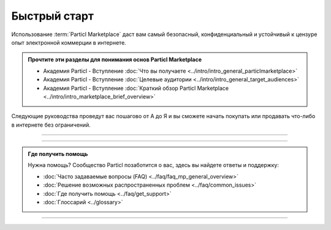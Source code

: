 =============
Быстрый старт
=============

.. title::
   Руководство по подготовке к работе с Particl Marketplace
   
.. meta::
   :description lang=ru: Как установить ПО Particl Desktop для использования торговой площадки Particl. 
   :description lang=en: How to install Particl Desktop in order to use Particl Marketplace. 
   :keywords lang=en: Particl, Marketplace, Installation, Quickstart, Blockchain, Privacy, E-Commerce, multi-vendor marketpalce

Использование :term:`Particl Marketplace` даст вам самый безопасный, конфиденциальный и устойчивый к цензуре опыт электронной коммерции в интернете.

.. admonition:: Прочтите эти разделы для понимания основ Particl Marketplace

   - Академия Particl - Вступление :doc:`Что вы получаете <../intro/intro_general_particlmarketplace>`
   - Академия Particl - Вступление :doc:`Целевые аудитории <../intro/intro_general_target_audiences>`
   - Академия Particl - Вступление :doc:`Краткий обзор Particl Marketplace <../intro/intro_marketplace_brief_overview>` 

Следующие руководства проведут вас пошагово от А до Я и вы сможете начать покупать или продавать что-либо в интернете без ограничений. 

----

.. rst-class:: bignums

	#. **Загрузите и установите клиентское ПО Particl Desktop** 
		* :ref:`Установка приложения Particl Desktop & Marketplace <Руководство по установке>`
	#. **Имейте монеты PART для покупки и продажи товаров на Particl Marketplace** 
		* :doc:`Как получить PART <../guides/guide_general_obtaining_part>`
	#. **Сэкономьте время, приготовив нужные суммы на балансах** :guilabel:`Public` **и** :guilabel:`Anon`
		* :doc:`Фонды, монеты и балансы <../guides/guide_mp_general_managing_funds>` 
	#. **Начинайте покупать или продавать**
		* :doc:`Процедура покупки <../guides/guide_mp_customer_understanding_buyflow>`    
		* :doc:`Процедура продажи <../guides/guide_mp_vendor_understanding_sellflow>`  
		* :doc:`Рынки и магазины <../guides/guide_mp_general_market_management>`

----

.. admonition:: Где получить помощь

	Нужна помощь? Сообщество Particl позаботится о вас, здесь вы найдете ответы и поддержку: 

	* :doc:`Часто задаваемые вопросы (FAQ) <../faq/faq_mp_general_overview>`   
	* :doc:`Решение возможных распространенных проблем <../faq/common_issues>`
	* :doc:`Где получить помощь <../faq/get_support>`
	* :doc:`Глоссарий <../glossary>`

----
